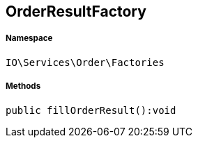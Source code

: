:table-caption!:
:example-caption!:
:source-highlighter: prettify
:sectids!:
[[io__orderresultfactory]]
== OrderResultFactory





===== Namespace

`IO\Services\Order\Factories`






===== Methods

[source%nowrap, php]
----

public fillOrderResult():void

----

    







